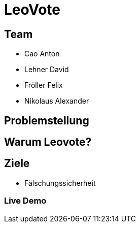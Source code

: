 = LeoVote

:revealjs_theme: white
ifndef::imagesdir[:imagesdir: ../images]

== Team
* Cao Anton
* Lehner David
* Fröller Felix
* Nikolaus Alexander

== Problemstellung


== Warum Leovote?


== Ziele

* Fälschungssicherheit

=== Live Demo